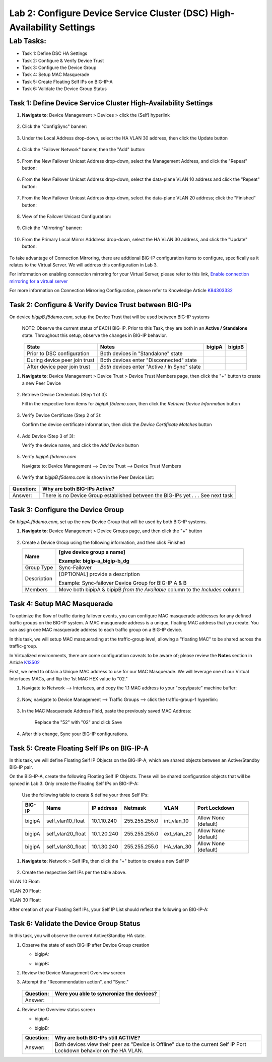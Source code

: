 Lab 2:  Configure Device Service Cluster (DSC) High-Availability Settings
-------------------------------------------------------------------------

Lab Tasks:
**********
* Task 1: Define DSC HA Settings
* Task 2: Configure & Verify Device Trust
* Task 3: Configure the Device Group
* Task 4: Setup MAC Masquerade
* Task 5: Create Floating Self IPs on BIG-IP-A
* Task 6: Validate the Device Group Status

Task 1:  Define Device Service Cluster High-Availability Settings
=================================================================


#. **Navigate to**: Device Management > Devices > click the (Self) hyperlink

     .. image:: ../images/image18.png

#. Click the "ConfigSync" banner:

     .. image:: ../images/image19.png

#. Under the Local Address drop-down, select the HA VLAN 30 address, then click the Update button

     .. image:: ../images/image20.png

#. Click the "Failover Network" banner, then the "Add" button:

     .. image:: ../images/image21.png

#. From the New Failover Unicast Address drop-down, select the Management Address, and click the "Repeat" button:

     .. image:: ../images/image115.png


#. From the New Failover Unicast Address drop-down, select the data-plane VLAN 10 address and click the "Repeat" button:

     .. image:: ../images/image22.png

#. From the New Failover Unicast Address drop-down, select the data-plane VLAN 20 address; click the "Finished" button:

     .. image:: ../images/image23.png

#. View of the Failover Unicast Configuration:

     .. image:: ../images/image24.png

#. Click the "Mirroring" banner:

     .. image:: ../images/image110.png


#. From the Primary Local Mirror Adddress drop-down, select the HA VLAN 30 address, and click the "Update" button:

     .. image:: ../images/image111.png

To take advantage of Connection Mirroring, there are addtional BIG-IP configuration items to configure, specifically as it relates to the Virtual Server.  We will address this configuration in Lab 3.  

For information on enabling connection mirroring for your Virtual Server, please refer to this link, `Enable connection mirroring for a virtual server <https://support.f5.com/csp/article/K84303332#s2>`_

For more information on Connection Mirroring Configuration, please refer to Knowledge Article `K84303332 <https://support.f5.com/csp/article/K84303332>`_


Task 2: Configure & Verify Device Trust between BIG-IPs
=======================================================

On device *bigipB.f5demo.com*, setup the Device Trust that will be used between BIG-IP systems

   NOTE: Observe the current status of EACH BIG-IP. Prior to this Task, they are both in an **Active / Standalone** state. Throughout this setup, observe the changes in BIG-IP behavior.

.. list-table:: 
   :widths: auto
   :align: center
   :header-rows: 1

   * - State
     - Notes
     - bigipA
     - bigipB
   * - Prior to DSC configuration
     - Both devices in "Standalone" state
     -  .. image:: ../images/image25.png
     -  .. image:: ../images/image26.png
   * - During device peer join trust
     - Both devices enter "Disconnected" state
     -  .. image:: ../images/image27.png
     -  .. image:: ../images/image28.png
   * - After device peer join trust
     - *Both* devices enter "Active / In Sync" state
     -  .. image:: ../images/image29.png
     -  .. image:: ../images/image30.png

#. **Navigate to**: Device Management > Device Trust > Device Trust Members page, then click the "+" button to create a new Peer Device

     .. image:: ../images/image31.png

#. Retrieve Device Credentials (Step 1 of 3):

   Fill in the respective form items for *bigipA.f5demo.com*, then click the *Retrieve Device Information* button

     .. image:: ../images/image32.png

#. Verify Device Certificate (Step 2 of 3):

   Confirm the device certificate information, then click the *Device Certificate Matches* button

     .. image:: ../images/image33.png

#. Add Device (Step 3 of 3):

   Verify the device name, and click the *Add Device* button

     .. image:: ../images/image34.png

#. Verify *bigipA.f5demo.com*

   Navigate to: Device Management --> Device Trust --> Device Trust Members

     .. image:: ../images/image35.png

#. Verify that *bigipB.f5demo.com* is shown in the Peer Device List:

     .. image:: ../images/image36.png

+-----------+---------------------------------------------------------+
| Question: | Why are both BIG-IPs Active?                            |
+===========+=========================================================+
| Answer:   | There is no Device Group established between the        |
|           | BIG-IPs yet . . . See next task                         |
+-----------+---------------------------------------------------------+

Task 3:  Configure the Device Group
===================================

On *bigipA.f5demo.com*, set up the new Device Group that will be used by
both BIG-IP systems.

#. **Navigate to**: Device Management > Device Groups page, and then click the "+" button

     .. image:: ../images/image37.png

#. Create a Device Group using the following information, and then click Finished

   +-------------+-------------------------------------------------------+
   | Name        | [give device group a name]                            |
   |             |                                                       |
   |             | Example: bigip-a_bigip-b_dg                           |
   +=============+=======================================================+
   | Group Type  | Sync-Failover                                         |
   +-------------+-------------------------------------------------------+
   | Description | [OPTIONAL] provide a description                      |
   |             |                                                       |
   |             | Example: Sync-failover Device Group for BIG-IP A & B  |
   +-------------+-------------------------------------------------------+
   | Members     | Move both bipipA & bipipB *from the Available* column |
   |             | to the *Includes* column                              |
   +-------------+-------------------------------------------------------+

     .. image:: ../images/image38.png

     .. image:: ../images/image39.png

Task 4:  Setup MAC Masquerade
=============================

To optimize the flow of traffic during failover events, you can configure MAC masquerade addresses for any defined traffic groups on the BIG-IP system. A MAC masquerade address is a unique, floating MAC address that you create. You can assign one MAC masquerade address to each traffic group on a BIG-IP device. 

In this task, we will setup MAC masquerading at the traffic-group level, allowing a "floating MAC" to be shared across the traffic-group.  

In Virtualized environments, there are come configuration caveats to be aware of; please review the **Notes** section in Article `K13502 <https://support.f5.com/csp/article/K13502>`_

First, we need to obtain a Unique MAC address to use for our MAC Masquerade.  We will leverage one of our Virtual Interfaces MACs, and flip the 1st MAC HEX value to "02."

1.  Navigate to Network --> Interfaces, and copy the 1.1 MAC address to your "copy/paste" machine buffer:
   
     .. image:: ../images/image116.png

2.  Now, navigate to Device Management --> Traffic Groups --> click the traffic-group-1 hyperlink:
   
     .. image:: ../images/image117.png

3.  In the MAC Masquerade Address Field, paste the previously saved MAC Address:
   
     .. image:: ../images/image118.png

     Replace the "52" with "02" and click Save

     .. image:: ../images/image119.png

4. After this change, Sync your BIG-IP configurations.
   
     .. image:: ../images/image120.png


Task 5:  Create Floating Self IPs on BIG-IP-A
==================================================

In this task, we will define Floating Self IP Objects on the BIG-IP-A, which are shared objects between an Active/Standby BIG-IP pair.  

On the BIG-IP-A, create the following Floating Self IP Objects.  These will be shared configuration objects that will be synced in Lab 3.  Only create the Floating Self IPs on BIG-IP-A:

   Use the following table to create & define your three Self IPs:

   .. list-table:: 
      :widths: auto
      :align: center
      :header-rows: 1
   
      * - BIG-IP
        - Name
        - IP address
        - Netmask
        - VLAN
        - Port Lockdown
      * - bigipA
        - self_vlan10_float
        - 10.1.10.240
        - 255.255.255.0
        - int_vlan_10
        - Allow None (default)
      * - bigipA
        - self_vlan20_float
        - 10.1.20.240
        - 255.255.255.0
        - ext_vlan_20
        - Allow None (default)
      * - bigipA
        - self_vlan30_float
        - 10.1.30.240
        - 255.255.255.0
        - HA_vlan_30
        - Allow None (default)

#. **Navigate to**: Network > Self IPs, then click the "+" button to create a new Self IP

     .. image:: ../images/image13.png

#. Create the respective Self IPs per the table above.

VLAN 10 Float:
     .. image:: ../images/image144.png

VLAN 20 Float:
     .. image:: ../images/image145.png

VLAN 30 Float:
     .. image:: ../images/image146.png

After creation of your Floating Self IPs, your Self IP List should reflect the following on BIG-IP-A:
     .. image:: ../images/image147.png

Task 6:  Validate the Device Group Status
=========================================

In this task, you will observe the current Active/Standby HA state.

#. Observe the state of each BIG-IP after Device Group creation

   - bigipA:

     .. image:: ../images/image40.png

   - bigipB:

     .. image:: ../images/image41.png

#. Review the Device Management Overview screen

#. Attempt the "Recommendation action", and "Sync."

     .. image:: ../images/image42.png

   +-----------+---------------------------------------------------------+
   | Question: | Were you able to syncronize the devices?                |
   +===========+=========================================================+
   | Answer:   |                                                         |
   +-----------+---------------------------------------------------------+

#. Review the Overview status screen

   - bigipA:

     .. image:: ../images/image43.png

   - bigipB:

     .. image:: ../images/image44.png


   +-----------+---------------------------------------------------------+
   | Question: | Why are both BIG-IPs still ACTIVE?                      |
   +===========+=========================================================+
   | Answer:   | Both devices view their peer as "Device is Offline" due |
   |           | to the current Self IP Port Lockdown behavior on the HA |
   |           | VLAN.                                                   |
   +-----------+---------------------------------------------------------+
